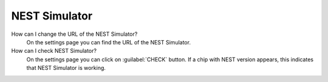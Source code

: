 .. faq-nest-simulator:

NEST Simulator
==============

How can I change the URL of the NEST Simulator?
   On the settings page you can find the URL of the NEST Simulator.

How can I check NEST Simulator?
   On the settings page you can click on :guilabel:`CHECK` button.
   If a chip with NEST version appears, this indicates that NEST Simulator is working.
